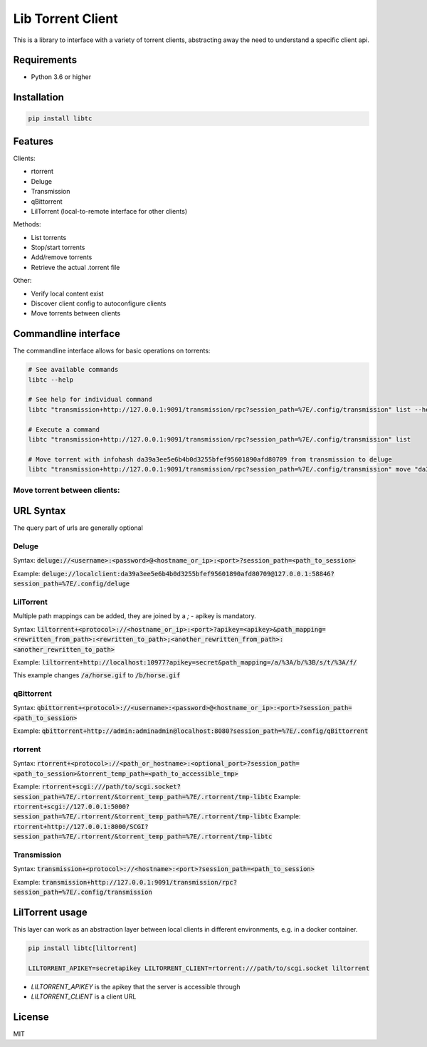 ================================
Lib Torrent Client
================================

This is a library to interface with a variety of torrent clients,
abstracting away the need to understand a specific client api.

.. image:: https://travis-ci.org/JohnDoee/libtc.svg?branch=master
    :target: https://travis-ci.org/JohnDoee/libtc

Requirements
--------------------------------

* Python 3.6 or higher


Installation
--------------------------------

.. code-block:: bash

    pip install libtc


Features
--------------------------------

Clients:

* rtorrent
* Deluge
* Transmission
* qBittorrent
* LilTorrent (local-to-remote interface for other clients)

Methods:

* List torrents
* Stop/start torrents
* Add/remove torrents
* Retrieve the actual .torrent file

Other:

* Verify local content exist
* Discover client config to autoconfigure clients
* Move torrents between clients

Commandline interface
---------------------------------

The commandline interface allows for basic operations on torrents:

.. code-block:: bash

    # See available commands
    libtc --help

    # See help for individual command
    libtc "transmission+http://127.0.0.1:9091/transmission/rpc?session_path=%7E/.config/transmission" list --help

    # Execute a command
    libtc "transmission+http://127.0.0.1:9091/transmission/rpc?session_path=%7E/.config/transmission" list

    # Move torrent with infohash da39a3ee5e6b4b0d3255bfef95601890afd80709 from transmission to deluge
    libtc "transmission+http://127.0.0.1:9091/transmission/rpc?session_path=%7E/.config/transmission" move "da39a3ee5e6b4b0d3255bfef95601890afd80709" "deluge://localclient:da39a3ee5e6b4b0d3255bfef95601890afd80709@127.0.0.1:58846?session_path=%7E/.config/deluge"


Move torrent between clients:
==============================


URL Syntax
---------------------------------

The query part of urls are generally optional

Deluge
==============================

Syntax: :code:`deluge://<username>:<password>@<hostname_or_ip>:<port>?session_path=<path_to_session>`

Example: :code:`deluge://localclient:da39a3ee5e6b4b0d3255bfef95601890afd80709@127.0.0.1:58846?session_path=%7E/.config/deluge`

LilTorrent
==============================

Multiple path mappings can be added, they are joined by a `;` - apikey is mandatory.

Syntax: :code:`liltorrent+<protocol>://<hostname_or_ip>:<port>?apikey=<apikey>&path_mapping=<rewritten_from_path>:<rewritten_to_path>;<another_rewritten_from_path>:<another_rewritten_to_path>`

Example: :code:`liltorrent+http://localhost:10977?apikey=secret&path_mapping=/a/%3A/b/%3B/s/t/%3A/f/`

This example changes :code:`/a/horse.gif` to :code:`/b/horse.gif`

qBittorrent
==============================

Syntax: :code:`qbittorrent+<protocol>://<username>:<password>@<hostname_or_ip>:<port>?session_path=<path_to_session>`

Example: :code:`qbittorrent+http://admin:adminadmin@localhost:8080?session_path=%7E/.config/qBittorrent`

rtorrent
==============================

Syntax: :code:`rtorrent+<protocol>://<path_or_hostname>:<optional_port>?session_path=<path_to_session>&torrent_temp_path=<path_to_accessible_tmp>`

Example: :code:`rtorrent+scgi:///path/to/scgi.socket?session_path=%7E/.rtorrent/&torrent_temp_path=%7E/.rtorrent/tmp-libtc`
Example: :code:`rtorrent+scgi://127.0.0.1:5000?session_path=%7E/.rtorrent/&torrent_temp_path=%7E/.rtorrent/tmp-libtc`
Example: :code:`rtorrent+http://127.0.0.1:8000/SCGI?session_path=%7E/.rtorrent/&torrent_temp_path=%7E/.rtorrent/tmp-libtc`

Transmission
==============================

Syntax: :code:`transmission+<protocol>://<hostname>:<port>?session_path=<path_to_session>`

Example: :code:`transmission+http://127.0.0.1:9091/transmission/rpc?session_path=%7E/.config/transmission`

LilTorrent usage
---------------------------------

This layer can work as an abstraction layer between local clients in different environments,
e.g. in a docker container.

.. code-block:: bash

    pip install libtc[liltorrent]

    LILTORRENT_APIKEY=secretapikey LILTORRENT_CLIENT=rtorrent:///path/to/scgi.socket liltorrent

* `LILTORRENT_APIKEY` is the apikey that the server is accessible through
* `LILTORRENT_CLIENT` is a client URL

License
---------------------------------

MIT